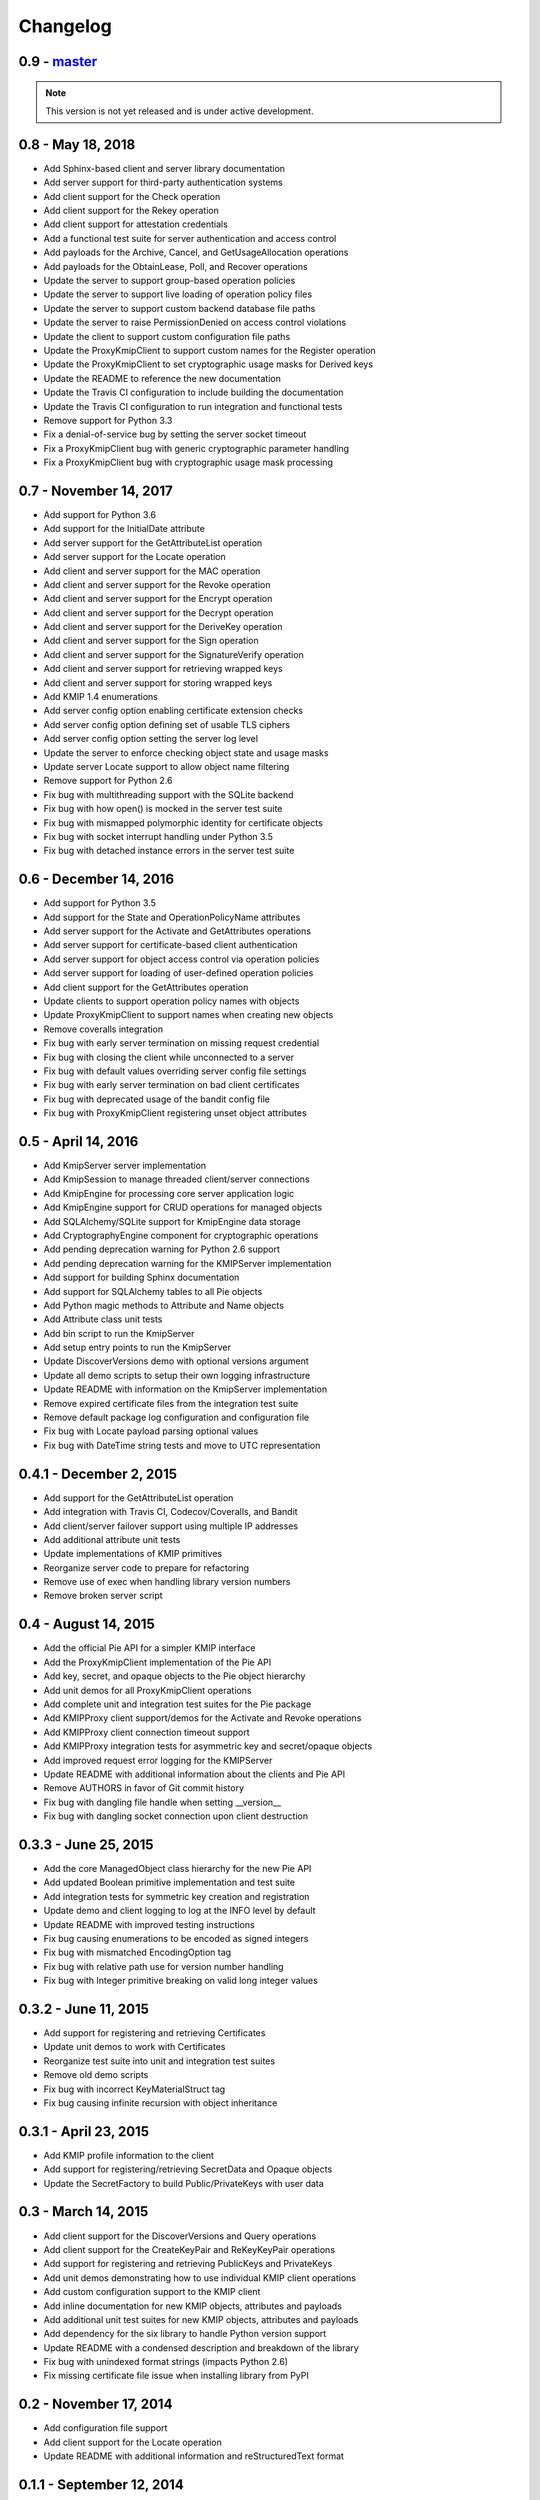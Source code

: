 =========
Changelog
=========

.. _v0.9:

0.9 - `master`_
~~~~~~~~~~~~~~~

.. note:: This version is not yet released and is under active development.

.. _v0.8:

0.8 - May 18, 2018
~~~~~~~~~~~~~~~~~~
* Add Sphinx-based client and server library documentation
* Add server support for third-party authentication systems
* Add client support for the Check operation
* Add client support for the Rekey operation
* Add client support for attestation credentials
* Add a functional test suite for server authentication and access control
* Add payloads for the Archive, Cancel, and GetUsageAllocation operations
* Add payloads for the ObtainLease, Poll, and Recover operations
* Update the server to support group-based operation policies
* Update the server to support live loading of operation policy files
* Update the server to support custom backend database file paths
* Update the server to raise PermissionDenied on access control violations
* Update the client to support custom configuration file paths
* Update the ProxyKmipClient to support custom names for the Register operation
* Update the ProxyKmipClient to set cryptographic usage masks for Derived keys
* Update the README to reference the new documentation
* Update the Travis CI configuration to include building the documentation
* Update the Travis CI configuration to run integration and functional tests
* Remove support for Python 3.3
* Fix a denial-of-service bug by setting the server socket timeout
* Fix a ProxyKmipClient bug with generic cryptographic parameter handling
* Fix a ProxyKmipClient bug with cryptographic usage mask processing

.. _v0.7:

0.7 - November 14, 2017
~~~~~~~~~~~~~~~~~~~~~~~
* Add support for Python 3.6
* Add support for the InitialDate attribute
* Add server support for the GetAttributeList operation
* Add server support for the Locate operation
* Add client and server support for the MAC operation
* Add client and server support for the Revoke operation
* Add client and server support for the Encrypt operation
* Add client and server support for the Decrypt operation
* Add client and server support for the DeriveKey operation
* Add client and server support for the Sign operation
* Add client and server support for the SignatureVerify operation
* Add client and server support for retrieving wrapped keys
* Add client and server support for storing wrapped keys
* Add KMIP 1.4 enumerations
* Add server config option enabling certificate extension checks
* Add server config option defining set of usable TLS ciphers
* Add server config option setting the server log level
* Update the server to enforce checking object state and usage masks
* Update server Locate support to allow object name filtering
* Remove support for Python 2.6
* Fix bug with multithreading support with the SQLite backend
* Fix bug with how open() is mocked in the server test suite
* Fix bug with mismapped polymorphic identity for certificate objects
* Fix bug with socket interrupt handling under Python 3.5
* Fix bug with detached instance errors in the server test suite

.. _v0.6:

0.6 - December 14, 2016
~~~~~~~~~~~~~~~~~~~~~~~~~
* Add support for Python 3.5
* Add support for the State and OperationPolicyName attributes
* Add server support for the Activate and GetAttributes operations
* Add server support for certificate-based client authentication
* Add server support for object access control via operation policies
* Add server support for loading of user-defined operation policies
* Add client support for the GetAttributes operation
* Update clients to support operation policy names with objects
* Update ProxyKmipClient to support names when creating new objects
* Remove coveralls integration
* Fix bug with early server termination on missing request credential
* Fix bug with closing the client while unconnected to a server
* Fix bug with default values overriding server config file settings
* Fix bug with early server termination on bad client certificates
* Fix bug with deprecated usage of the bandit config file
* Fix bug with ProxyKmipClient registering unset object attributes

.. _v0.5:

0.5 - April 14, 2016
~~~~~~~~~~~~~~~~~~~~~~
* Add KmipServer server implementation
* Add KmipSession to manage threaded client/server connections
* Add KmipEngine for processing core server application logic
* Add KmipEngine support for CRUD operations for managed objects
* Add SQLAlchemy/SQLite support for KmipEngine data storage
* Add CryptographyEngine component for cryptographic operations
* Add pending deprecation warning for Python 2.6 support
* Add pending deprecation warning for the KMIPServer implementation
* Add support for building Sphinx documentation
* Add support for SQLAlchemy tables to all Pie objects
* Add Python magic methods to Attribute and Name objects
* Add Attribute class unit tests
* Add bin script to run the KmipServer
* Add setup entry points to run the KmipServer
* Update DiscoverVersions demo with optional versions argument
* Update all demo scripts to setup their own logging infrastructure
* Update README with information on the KmipServer implementation
* Remove expired certificate files from the integration test suite
* Remove default package log configuration and configuration file
* Fix bug with Locate payload parsing optional values
* Fix bug with DateTime string tests and move to UTC representation

.. _v0.4.1:

0.4.1 - December 2, 2015
~~~~~~~~~~~~~~~~~~~~~~~~
* Add support for the GetAttributeList operation
* Add integration with Travis CI, Codecov/Coveralls, and Bandit
* Add client/server failover support using multiple IP addresses
* Add additional attribute unit tests
* Update implementations of KMIP primitives
* Reorganize server code to prepare for refactoring
* Remove use of exec when handling library version numbers
* Remove broken server script

.. _v0.4:

0.4 - August 14, 2015
~~~~~~~~~~~~~~~~~~~~~
* Add the official Pie API for a simpler KMIP interface
* Add the ProxyKmipClient implementation of the Pie API
* Add key, secret, and opaque objects to the Pie object hierarchy
* Add unit demos for all ProxyKmipClient operations
* Add complete unit and integration test suites for the Pie package
* Add KMIPProxy client support/demos for the Activate and Revoke operations
* Add KMIPProxy client connection timeout support
* Add KMIPProxy integration tests for asymmetric key and secret/opaque objects
* Add improved request error logging for the KMIPServer
* Update README with additional information about the clients and Pie API
* Remove AUTHORS in favor of Git commit history
* Fix bug with dangling file handle when setting __version__
* Fix bug with dangling socket connection upon client destruction

.. _v0.3.3:

0.3.3 - June 25, 2015
~~~~~~~~~~~~~~~~~~~~~
* Add the core ManagedObject class hierarchy for the new Pie API
* Add updated Boolean primitive implementation and test suite
* Add integration tests for symmetric key creation and registration
* Update demo and client logging to log at the INFO level by default
* Update README with improved testing instructions
* Fix bug causing enumerations to be encoded as signed integers
* Fix bug with mismatched EncodingOption tag
* Fix bug with relative path use for version number handling
* Fix bug with Integer primitive breaking on valid long integer values

.. _v0.3.2:

0.3.2 - June 11, 2015
~~~~~~~~~~~~~~~~~~~~~
* Add support for registering and retrieving Certificates
* Update unit demos to work with Certificates
* Reorganize test suite into unit and integration test suites
* Remove old demo scripts
* Fix bug with incorrect KeyMaterialStruct tag
* Fix bug causing infinite recursion with object inheritance

.. _v0.3.1:

0.3.1 - April 23, 2015
~~~~~~~~~~~~~~~~~~~~~~
* Add KMIP profile information to the client
* Add support for registering/retrieving SecretData and Opaque objects
* Update the SecretFactory to build Public/PrivateKeys with user data

.. _v0.3:

0.3 - March 14, 2015
~~~~~~~~~~~~~~~~~~~~
* Add client support for the DiscoverVersions and Query operations
* Add client support for the CreateKeyPair and ReKeyKeyPair operations
* Add support for registering and retrieving PublicKeys and PrivateKeys
* Add unit demos demonstrating how to use individual KMIP client operations
* Add custom configuration support to the KMIP client
* Add inline documentation for new KMIP objects, attributes and payloads
* Add additional unit test suites for new KMIP objects, attributes and payloads
* Add dependency for the six library to handle Python version support
* Update README with a condensed description and breakdown of the library
* Fix bug with unindexed format strings (impacts Python 2.6)
* Fix missing certificate file issue when installing library from PyPI

.. _v0.2:

0.2 - November 17, 2014
~~~~~~~~~~~~~~~~~~~~~~~~~
* Add configuration file support
* Add client support for the Locate operation
* Update README with additional information and reStructuredText format

.. _v0.1.1:

0.1.1 - September 12, 2014
~~~~~~~~~~~~~~~~~~~~~~~~~~
* Fix bug with auto-installing third party dependencies

.. _v0.1:

0.1.0 - August 28, 2014
~~~~~~~~~~~~~~~~~~~~~~~
* Add support for Python 3.3 and 3.4
* Add support for KMIP client/server SSL connections
* Remove all Thrift library dependencies

.. _v0.0.1:

0.0.1 - August 12, 2014
~~~~~~~~~~~~~~~~~~~~~~~
* Initial release
* Add support for Python 2.6 and 2.7
* Add KMIP client and server
* Add client/server support for Create, Get, Register, and Destroy operations
* Add unit test suite

.. _`master`: https://github.com/openkmip/pykmip/